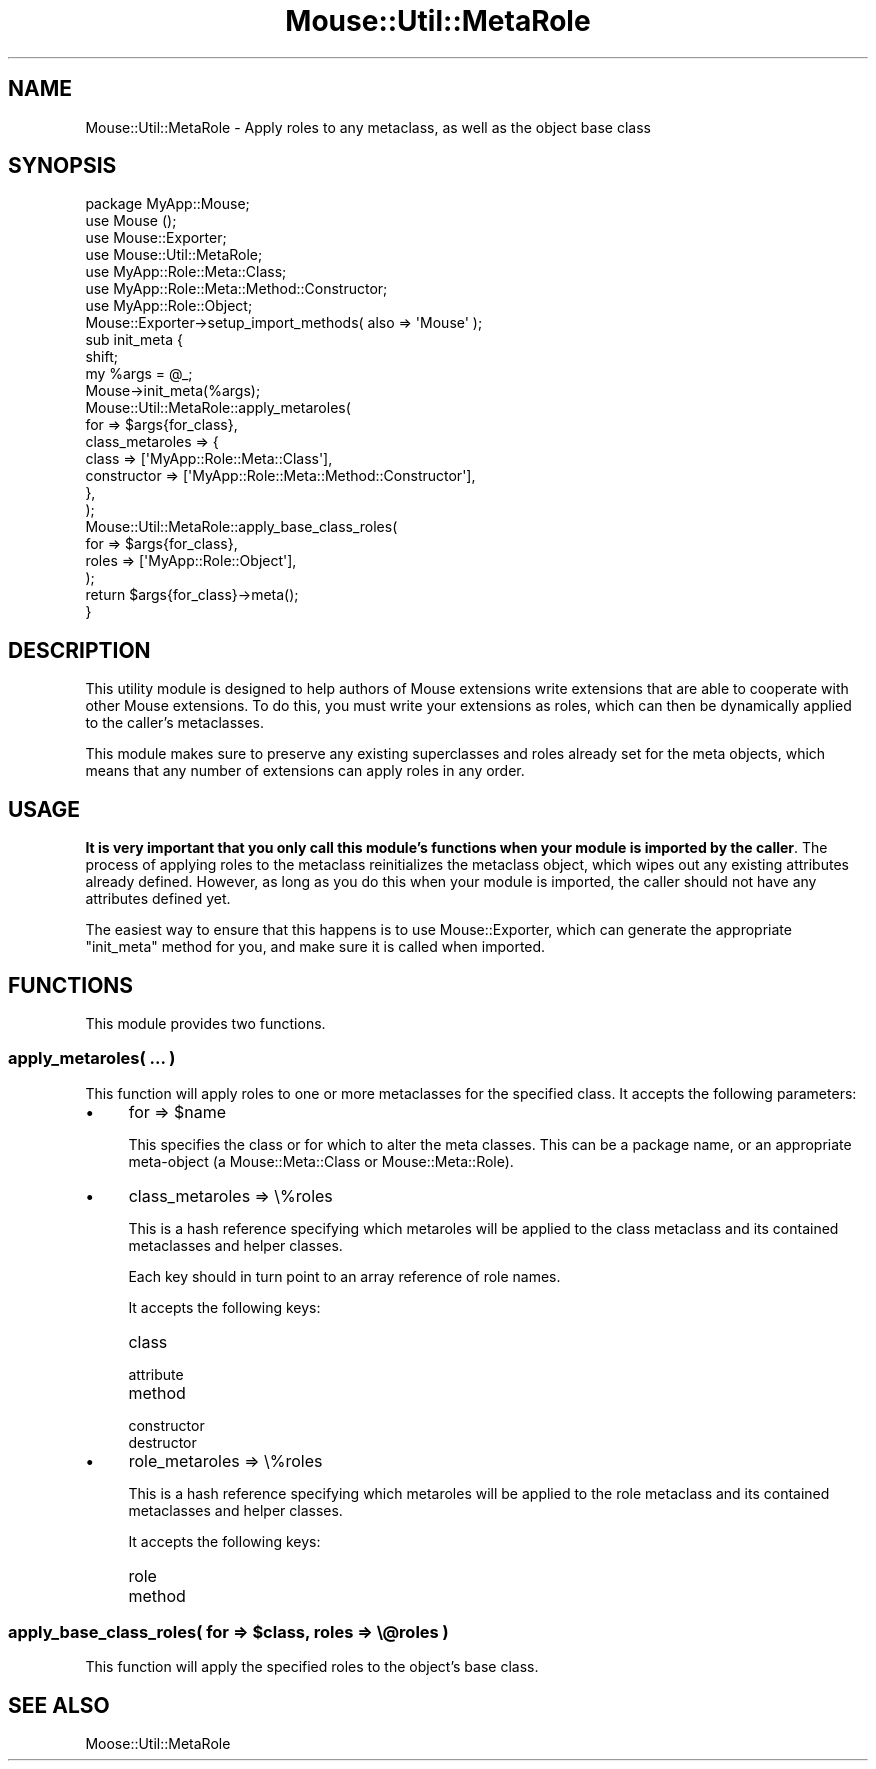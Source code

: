 .\" Automatically generated by Pod::Man 2.25 (Pod::Simple 3.20)
.\"
.\" Standard preamble:
.\" ========================================================================
.de Sp \" Vertical space (when we can't use .PP)
.if t .sp .5v
.if n .sp
..
.de Vb \" Begin verbatim text
.ft CW
.nf
.ne \\$1
..
.de Ve \" End verbatim text
.ft R
.fi
..
.\" Set up some character translations and predefined strings.  \*(-- will
.\" give an unbreakable dash, \*(PI will give pi, \*(L" will give a left
.\" double quote, and \*(R" will give a right double quote.  \*(C+ will
.\" give a nicer C++.  Capital omega is used to do unbreakable dashes and
.\" therefore won't be available.  \*(C` and \*(C' expand to `' in nroff,
.\" nothing in troff, for use with C<>.
.tr \(*W-
.ds C+ C\v'-.1v'\h'-1p'\s-2+\h'-1p'+\s0\v'.1v'\h'-1p'
.ie n \{\
.    ds -- \(*W-
.    ds PI pi
.    if (\n(.H=4u)&(1m=24u) .ds -- \(*W\h'-12u'\(*W\h'-12u'-\" diablo 10 pitch
.    if (\n(.H=4u)&(1m=20u) .ds -- \(*W\h'-12u'\(*W\h'-8u'-\"  diablo 12 pitch
.    ds L" ""
.    ds R" ""
.    ds C` ""
.    ds C' ""
'br\}
.el\{\
.    ds -- \|\(em\|
.    ds PI \(*p
.    ds L" ``
.    ds R" ''
'br\}
.\"
.\" Escape single quotes in literal strings from groff's Unicode transform.
.ie \n(.g .ds Aq \(aq
.el       .ds Aq '
.\"
.\" If the F register is turned on, we'll generate index entries on stderr for
.\" titles (.TH), headers (.SH), subsections (.SS), items (.Ip), and index
.\" entries marked with X<> in POD.  Of course, you'll have to process the
.\" output yourself in some meaningful fashion.
.ie \nF \{\
.    de IX
.    tm Index:\\$1\t\\n%\t"\\$2"
..
.    nr % 0
.    rr F
.\}
.el \{\
.    de IX
..
.\}
.\"
.\" Accent mark definitions (@(#)ms.acc 1.5 88/02/08 SMI; from UCB 4.2).
.\" Fear.  Run.  Save yourself.  No user-serviceable parts.
.    \" fudge factors for nroff and troff
.if n \{\
.    ds #H 0
.    ds #V .8m
.    ds #F .3m
.    ds #[ \f1
.    ds #] \fP
.\}
.if t \{\
.    ds #H ((1u-(\\\\n(.fu%2u))*.13m)
.    ds #V .6m
.    ds #F 0
.    ds #[ \&
.    ds #] \&
.\}
.    \" simple accents for nroff and troff
.if n \{\
.    ds ' \&
.    ds ` \&
.    ds ^ \&
.    ds , \&
.    ds ~ ~
.    ds /
.\}
.if t \{\
.    ds ' \\k:\h'-(\\n(.wu*8/10-\*(#H)'\'\h"|\\n:u"
.    ds ` \\k:\h'-(\\n(.wu*8/10-\*(#H)'\`\h'|\\n:u'
.    ds ^ \\k:\h'-(\\n(.wu*10/11-\*(#H)'^\h'|\\n:u'
.    ds , \\k:\h'-(\\n(.wu*8/10)',\h'|\\n:u'
.    ds ~ \\k:\h'-(\\n(.wu-\*(#H-.1m)'~\h'|\\n:u'
.    ds / \\k:\h'-(\\n(.wu*8/10-\*(#H)'\z\(sl\h'|\\n:u'
.\}
.    \" troff and (daisy-wheel) nroff accents
.ds : \\k:\h'-(\\n(.wu*8/10-\*(#H+.1m+\*(#F)'\v'-\*(#V'\z.\h'.2m+\*(#F'.\h'|\\n:u'\v'\*(#V'
.ds 8 \h'\*(#H'\(*b\h'-\*(#H'
.ds o \\k:\h'-(\\n(.wu+\w'\(de'u-\*(#H)/2u'\v'-.3n'\*(#[\z\(de\v'.3n'\h'|\\n:u'\*(#]
.ds d- \h'\*(#H'\(pd\h'-\w'~'u'\v'-.25m'\f2\(hy\fP\v'.25m'\h'-\*(#H'
.ds D- D\\k:\h'-\w'D'u'\v'-.11m'\z\(hy\v'.11m'\h'|\\n:u'
.ds th \*(#[\v'.3m'\s+1I\s-1\v'-.3m'\h'-(\w'I'u*2/3)'\s-1o\s+1\*(#]
.ds Th \*(#[\s+2I\s-2\h'-\w'I'u*3/5'\v'-.3m'o\v'.3m'\*(#]
.ds ae a\h'-(\w'a'u*4/10)'e
.ds Ae A\h'-(\w'A'u*4/10)'E
.    \" corrections for vroff
.if v .ds ~ \\k:\h'-(\\n(.wu*9/10-\*(#H)'\s-2\u~\d\s+2\h'|\\n:u'
.if v .ds ^ \\k:\h'-(\\n(.wu*10/11-\*(#H)'\v'-.4m'^\v'.4m'\h'|\\n:u'
.    \" for low resolution devices (crt and lpr)
.if \n(.H>23 .if \n(.V>19 \
\{\
.    ds : e
.    ds 8 ss
.    ds o a
.    ds d- d\h'-1'\(ga
.    ds D- D\h'-1'\(hy
.    ds th \o'bp'
.    ds Th \o'LP'
.    ds ae ae
.    ds Ae AE
.\}
.rm #[ #] #H #V #F C
.\" ========================================================================
.\"
.IX Title "Mouse::Util::MetaRole 3"
.TH Mouse::Util::MetaRole 3 "2014-04-20" "perl v5.16.3" "User Contributed Perl Documentation"
.\" For nroff, turn off justification.  Always turn off hyphenation; it makes
.\" way too many mistakes in technical documents.
.if n .ad l
.nh
.SH "NAME"
Mouse::Util::MetaRole \- Apply roles to any metaclass, as well as the object base class
.SH "SYNOPSIS"
.IX Header "SYNOPSIS"
.Vb 1
\&  package MyApp::Mouse;
\&
\&  use Mouse ();
\&  use Mouse::Exporter;
\&  use Mouse::Util::MetaRole;
\&
\&  use MyApp::Role::Meta::Class;
\&  use MyApp::Role::Meta::Method::Constructor;
\&  use MyApp::Role::Object;
\&
\&  Mouse::Exporter\->setup_import_methods( also => \*(AqMouse\*(Aq );
\&
\&  sub init_meta {
\&      shift;
\&      my %args = @_;
\&
\&      Mouse\->init_meta(%args);
\&
\&      Mouse::Util::MetaRole::apply_metaroles(
\&          for             => $args{for_class},
\&          class_metaroles => {
\&              class       => [\*(AqMyApp::Role::Meta::Class\*(Aq],
\&              constructor => [\*(AqMyApp::Role::Meta::Method::Constructor\*(Aq],
\&          },
\&      );
\&
\&      Mouse::Util::MetaRole::apply_base_class_roles(
\&          for   => $args{for_class},
\&          roles => [\*(AqMyApp::Role::Object\*(Aq],
\&      );
\&
\&      return $args{for_class}\->meta();
\&  }
.Ve
.SH "DESCRIPTION"
.IX Header "DESCRIPTION"
This utility module is designed to help authors of Mouse extensions
write extensions that are able to cooperate with other Mouse
extensions. To do this, you must write your extensions as roles, which
can then be dynamically applied to the caller's metaclasses.
.PP
This module makes sure to preserve any existing superclasses and roles
already set for the meta objects, which means that any number of
extensions can apply roles in any order.
.SH "USAGE"
.IX Header "USAGE"
\&\fBIt is very important that you only call this module's functions when
your module is imported by the caller\fR. The process of applying roles
to the metaclass reinitializes the metaclass object, which wipes out
any existing attributes already defined. However, as long as you do
this when your module is imported, the caller should not have any
attributes defined yet.
.PP
The easiest way to ensure that this happens is to use
Mouse::Exporter, which can generate the appropriate \f(CW\*(C`init_meta\*(C'\fR
method for you, and make sure it is called when imported.
.SH "FUNCTIONS"
.IX Header "FUNCTIONS"
This module provides two functions.
.SS "apply_metaroles( ... )"
.IX Subsection "apply_metaroles( ... )"
This function will apply roles to one or more metaclasses for the
specified class. It accepts the following parameters:
.IP "\(bu" 4
for => \f(CW$name\fR
.Sp
This specifies the class or for which to alter the meta classes. This can be a
package name, or an appropriate meta-object (a Mouse::Meta::Class or
Mouse::Meta::Role).
.IP "\(bu" 4
class_metaroles => \e%roles
.Sp
This is a hash reference specifying which metaroles will be applied to the
class metaclass and its contained metaclasses and helper classes.
.Sp
Each key should in turn point to an array reference of role names.
.Sp
It accepts the following keys:
.RS 4
.IP "class" 8
.IX Item "class"
.PD 0
.IP "attribute" 8
.IX Item "attribute"
.IP "method" 8
.IX Item "method"
.IP "constructor" 8
.IX Item "constructor"
.IP "destructor" 8
.IX Item "destructor"
.RE
.RS 4
.RE
.IP "\(bu" 4
.PD
role_metaroles => \e%roles
.Sp
This is a hash reference specifying which metaroles will be applied to the
role metaclass and its contained metaclasses and helper classes.
.Sp
It accepts the following keys:
.RS 4
.IP "role" 8
.IX Item "role"
.PD 0
.IP "method" 8
.IX Item "method"
.RE
.RS 4
.RE
.PD
.ie n .SS "apply_base_class_roles( for => $class, roles => \e@roles )"
.el .SS "apply_base_class_roles( for => \f(CW$class\fP, roles => \e@roles )"
.IX Subsection "apply_base_class_roles( for => $class, roles => @roles )"
This function will apply the specified roles to the object's base class.
.SH "SEE ALSO"
.IX Header "SEE ALSO"
Moose::Util::MetaRole
